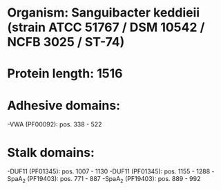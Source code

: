 * Organism: Sanguibacter keddieii (strain ATCC 51767 / DSM 10542 / NCFB 3025 / ST-74)
* Protein length: 1516
* Adhesive domains:
-VWA (PF00092): pos. 338 - 522
* Stalk domains:
-DUF11 (PF01345): pos. 1007 - 1130
-DUF11 (PF01345): pos. 1155 - 1288
-SpaA_2 (PF19403): pos. 771 - 887
-SpaA_2 (PF19403): pos. 889 - 992

